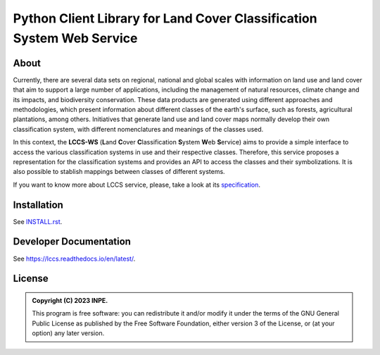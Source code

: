 ..
    This file is part of Python Client Library for LCCS-WS.
    Copyright (C) 2023 INPE.

    This program is free software: you can redistribute it and/or modify
    it under the terms of the GNU General Public License as published by
    the Free Software Foundation, either version 3 of the License, or
    (at your option) any later version.

    This program is distributed in the hope that it will be useful,
    but WITHOUT ANY WARRANTY; without even the implied warranty of
    MERCHANTABILITY or FITNESS FOR A PARTICULAR PURPOSE. See the
    GNU General Public License for more details.

    You should have received a copy of the GNU General Public License
    along with this program. If not, see <https://www.gnu.org/licenses/gpl-3.0.html>.

======================================================================
Python Client Library for Land Cover Classification System Web Service
======================================================================

.. image:: https://img.shields.io/badge/License-GPLv3-blue.svg
        :target: https://github.com/brazil-data-cube/bdc-catalog/blob/master/LICENSE
        :alt: Software License

.. image:: https://readthedocs.org/projects/lccs/badge/?version=latest
        :target: https://lccs.readthedocs.io/en/latest/?badge=latest
        :alt: Documentation Status

.. image:: https://img.shields.io/badge/lifecycle-maturing-blue.svg
        :target: https://www.tidyverse.org/lifecycle/#maturing
        :alt: Software Life Cycle

.. image:: https://img.shields.io/github/tag/brazil-data-cube/lccs.py.svg
        :target: https://github.com/brazil-data-cube/lccs.py/releases
        :alt: Release

.. image:: https://img.shields.io/discord/689541907621085198?logo=discord&logoColor=ffffff&color=7389D8
        :target: https://discord.com/channels/689541907621085198#
        :alt: Join us at Discord

About
=====

Currently, there are several data sets on regional, national and global scales with information on land use and land cover that aim to support a large number of applications, including the management of natural resources, climate change and its impacts, and biodiversity conservation. These data products are generated using different approaches and methodologies, which present information about different classes of the earth's surface, such as forests, agricultural plantations, among others. Initiatives that generate land use and land cover maps normally develop their own classification system, with different nomenclatures and meanings of the classes used.


In this context, the **LCCS-WS** (**L**\ and **C**\ over **C**\ lassification **S**\ystem **W**\eb **S**\ ervice) aims to provide a simple interface to access the various classification systems in use and their respective classes. Therefore, this service proposes a representation for the classification systems and provides an API to access the classes and their symbolizations. It is also possible to stablish mappings between classes of different systems.

If you want to know more about LCCS service, please, take a look at its `specification <https://github.com/brazil-data-cube/lccs-ws-spec>`_.

Installation
============

See `INSTALL.rst <./INSTALL.rst>`_.


Developer Documentation
=======================

See https://lccs.readthedocs.io/en/latest/.


License
=======

.. admonition::
    Copyright (C) 2023 INPE.

    This program is free software: you can redistribute it and/or modify
    it under the terms of the GNU General Public License as published by
    the Free Software Foundation, either version 3 of the License, or
    (at your option) any later version.
